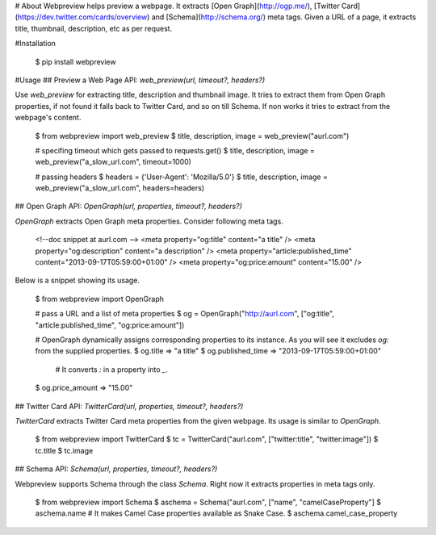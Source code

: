 # About
Webpreview helps preview a webpage. It extracts [Open Graph](http://ogp.me/), [Twitter Card](https://dev.twitter.com/cards/overview) and [Schema](http://schema.org/) meta tags. Given a URL of a page, it extracts title, thumbnail, description, etc as per request.

#Installation

    $ pip install webpreview

#Usage
## Preview a Web Page
API: `web_preview(url, timeout?, headers?)`

Use `web_preview` for extracting title, description and thumbnail image. It tries to extract them from Open Graph properties, if not found it falls back to Twitter Card, and so on  till Schema.  If non works it tries to extract from the webpage's content.

    $ from webpreview import web_preview
    $ title, description, image = web_preview("aurl.com")

    # specifing timeout which gets passed to requests.get()
    $ title, description, image = web_preview("a_slow_url.com", timeout=1000)

    # passing headers
    $ headers = {'User-Agent': 'Mozilla/5.0'}
    $ title, description, image = web_preview("a_slow_url.com", headers=headers)

## Open Graph
API: `OpenGraph(url, properties, timeout?, headers?)`

`OpenGraph` extracts Open Graph meta properties. Consider following meta tags.

    <!--doc snippet at aurl.com -->
    <meta property="og:title" content="a title" />
    <meta property="og:description" content="a description" />
    <meta property="article:published_time" content="2013-09-17T05:59:00+01:00" />
    <meta property="og:price:amount" content="15.00" />

Below is a snippet showing its usage.

    $ from webpreview import OpenGraph

    # pass a URL and a list of meta properties
    $ og = OpenGraph("http://aurl.com", ["og:title", "article:published_time", "og:price:amount"])

    # OpenGraph dynamically assigns corresponding properties to its instance. As you will see it excludes `og:` from the supplied properties.
    $ og.title
    => "a title"
    $ og.published_time
    => "2013-09-17T05:59:00+01:00"

	# It converts `:` in a property into `_`.
    $ og.price_amount
    => "15.00"

## Twitter Card
API: `TwitterCard(url, properties, timeout?, headers?)`

`TwitterCard` extracts Twitter Card meta properties from the given webpage. Its usage is similar to `OpenGraph`.

    $ from webpreview import TwitterCard
    $ tc = TwitterCard("aurl.com", ["twitter:title", "twitter:image"])
    $ tc.title
    $ tc.image

## Schema
API: `Schema(url, properties, timeout?, headers?)`

Webpreview supports Schema through the class `Schema`. Right now it extracts properties in meta tags only.

    $ from webpreview import Schema
    $ aschema = Schema("aurl.com", ["name", "camelCaseProperty"]
    $ aschema.name
    # It makes Camel Case properties available as Snake Case.
    $ aschema.camel_case_property





